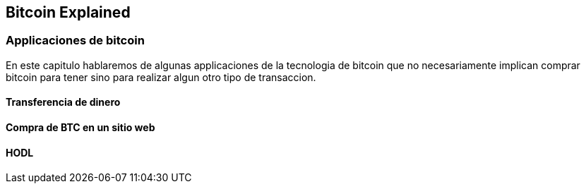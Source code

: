 [[ch05]]
[[intro]]
== Bitcoin Explained

[[ch05_intro]]
=== Applicaciones de bitcoin

En este capitulo hablaremos de algunas applicaciones de la tecnologia de bitcoin que no necesariamente implican comprar bitcoin para tener sino para realizar algun otro tipo de transaccion.

==== Transferencia de dinero

==== Compra de BTC en un sitio web

==== HODL
